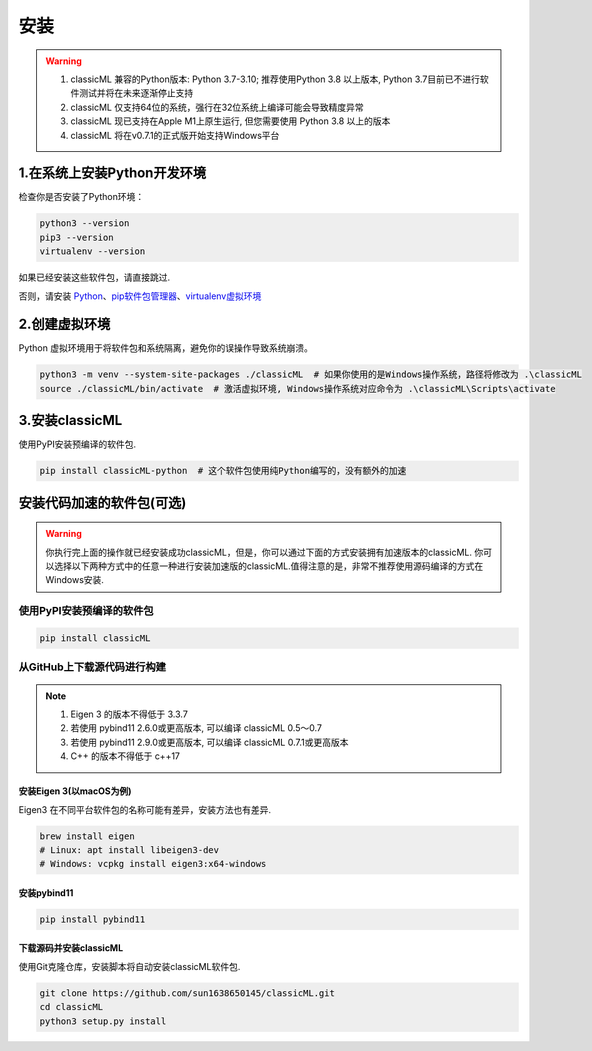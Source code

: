 .. _header-n59:

安装
====

.. warning::

    1. classicML 兼容的Python版本: Python 3.7-3.10; 推荐使用Python 3.8 以上版本, Python 3.7目前已不进行软件测试并将在未来逐渐停止支持
    2. classicML 仅支持64位的系统，强行在32位系统上编译可能会导致精度异常
    3. classicML 现已支持在Apple M1上原生运行, 但您需要使用 Python 3.8 以上的版本
    4. classicML 将在v0.7.1的正式版开始支持Windows平台

.. _header-n67:

1.在系统上安装Python开发环境
----------------------------

检查你是否安装了Python环境：

.. code:: shell

   python3 --version
   pip3 --version
   virtualenv --version

如果已经安装这些软件包，请直接跳过.

否则，请安装
`Python <https://www.python.org>`__\ 、\ `pip软件包管理器 <https://pip.pypa.io/en/stable/installing/>`__\ 、\ `virtualenv虚拟环境 <https://docs.python.org/zh-cn/3/library/venv.html>`__

.. _header-n72:

2.创建虚拟环境
--------------

Python 虚拟环境用于将软件包和系统隔离，避免你的误操作导致系统崩溃。

.. code:: shell

   python3 -m venv --system-site-packages ./classicML  # 如果你使用的是Windows操作系统，路径将修改为 .\classicML
   source ./classicML/bin/activate  # 激活虚拟环境, Windows操作系统对应命令为 .\classicML\Scripts\activate

.. _header-n76:

3.安装classicML
---------------

使用PyPI安装预编译的软件包.

.. code:: shell

   pip install classicML-python  # 这个软件包使用纯Python编写的，没有额外的加速

.. _header-n87:

安装代码加速的软件包(可选)
--------------------------

.. warning::
    你执行完上面的操作就已经安装成功classicML，但是，你可以通过下面的方式安装拥有加速版本的classicML. 你可以选择以下两种方式中的任意一种进行安装加速版的classicML.值得注意的是，非常不推荐使用源码编译的方式在Windows安装.

.. _header-n136:

使用PyPI安装预编译的软件包
~~~~~~~~~~~~~~~~~~~~~~~~~~

.. code:: shell

   pip install classicML

.. _header-n132:

从GitHub上下载源代码进行构建
~~~~~~~~~~~~~~~~~~~~~~~~~~~~

.. note::
    1. Eigen 3 的版本不得低于 3.3.7
    2. 若使用 pybind11 2.6.0或更高版本, 可以编译 classicML 0.5～0.7
    3. 若使用 pybind11 2.9.0或更高版本, 可以编译 classicML 0.7.1或更高版本
    4. C++ 的版本不得低于 c++17

.. _header-n99:

安装Eigen 3(以macOS为例)
^^^^^^^^^^^^^^^^^^^^^^^^

Eigen3 在不同平台软件包的名称可能有差异，安装方法也有差异.

.. code:: shell

   brew install eigen
   # Linux: apt install libeigen3-dev
   # Windows: vcpkg install eigen3:x64-windows

.. _header-n103:

安装pybind11
^^^^^^^^^^^^

.. code:: python

   pip install pybind11

.. _header-n111:

下载源码并安装classicML
^^^^^^^^^^^^^^^^^^^^^^^

使用Git克隆仓库，安装脚本将自动安装classicML软件包.

.. code:: shell

   git clone https://github.com/sun1638650145/classicML.git
   cd classicML
   python3 setup.py install
